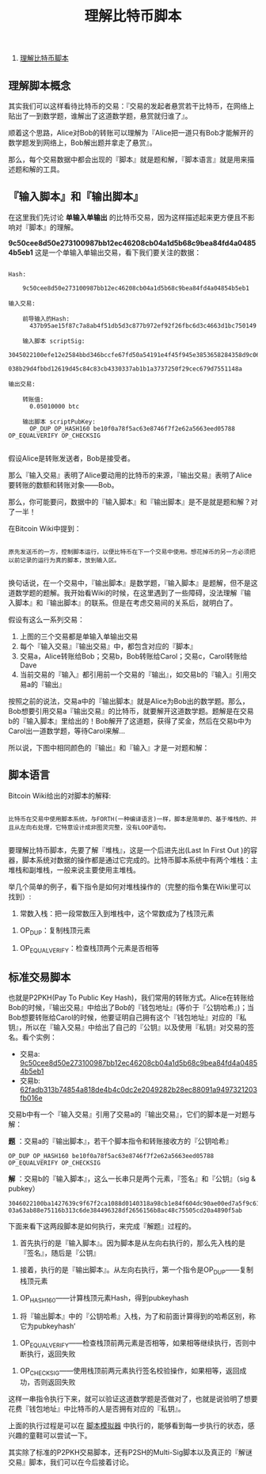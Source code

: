 #+TITLE: 理解比特币脚本

1. [[http://www.8btc.com/understand-bitcoin-script][理解比特币脚本]]


** 理解脚本概念

其实我们可以这样看待比特币的交易：『交易的发起者悬赏若干比特币，在网络上贴出了一到数学题，谁解出了这道数学题，悬赏就归谁了』。 

顺着这个思路，Alice对Bob的转账可以理解为『Alice把一道只有Bob才能解开的数学题发到网络上，Bob解出题并拿走了悬赏』。

那么，每个交易数据中都会出现的『脚本』就是题和解，『脚本语言』就是用来描述题和解的工具。

** 『输入脚本』和『输出脚本』

在这里我们先讨论 *单输入单输出* 的比特币交易，因为这样描述起来更方便且不影响对『脚本』的理解。

*9c50cee8d50e273100987bb12ec46208cb04a1d5b68c9bea84fd4a04854b5eb1* 这是一个单输入单输出交易，看下我们要关注的数据：


#+BEGIN_EXAMPLE

    Hash:

        9c50cee8d50e273100987bb12ec46208cb04a1d5b68c9bea84fd4a04854b5eb1

    输入交易:

        前导输入的Hash:
          437b95ae15f87c7a8ab4f51db5d3c877b972ef92f26fbc6d3c4663d1bc750149

        输入脚本 scriptSig:
          3045022100efe12e2584bbd346bccfe67fd50a54191e4f45f945e3853658284358d9c062ad02200121e00b6297c0874650d00b786971f5b4601e32b3f81afa9f9f8108e93c752201
          038b29d4fbbd12619d45c84c83cb4330337ab1b1a3737250f29cec679d7551148a

    输出交易:

        转账值:
          0.05010000 btc

        输出脚本 scriptPubKey:
          OP_DUP OP_HASH160 be10f0a78f5ac63e8746f7f2e62a5663eed05788 OP_EQUALVERIFY OP_CHECKSIG

#+END_EXAMPLE


假设Alice是转账发送者，Bob是接受者。

那么『输入交易』表明了Alice要动用的比特币的来源，『输出交易』表明了Alice要转账的数额和转账对象——Bob。

那么，你可能要问，数据中的『输入脚本』和『输出脚本』是不是就是题和解？对了一半！

在Bitcoin Wiki中提到：

#+BEGIN_EXAMPLE

原先发送币的一方，控制脚本运行，以便比特币在下一个交易中使用。想花掉币的另一方必须把以前记录的运行为真的脚本，放到输入区。

#+END_EXAMPLE

换句话说，在一个交易中，『输出脚本』是数学题，『输入脚本』是题解，但不是这道数学题的题解。我开始看Wiki的时候，在这里遇到了一些障碍，没法理解『输入脚本』和『输出脚本』的联系。但是在考虑交易间的关系后，就明白了。

假设有这么一系列交易：

[[file:./images/bitcoin_tx_script_01.png]]

1. 上图的三个交易都是单输入单输出交易
2. 每个『输入交易』『输出交易』中，都包含对应的『脚本』
3. 交易a，Alice转账给Bob；交易b，Bob转账给Carol；交易c，Carol转账给Dave
4. 当前交易的『输入』都引用前一个交易的『输出』，如交易b的『输入』引用交易a的『输出』


按照之前的说法，交易a中的『输出脚本』就是Alice为Bob出的数学题。那么，Bob想要引用交易a『输出交易』的比特币，就要解开这道数学题。题解是在交易b的『输入脚本』里给出的！Bob解开了这道题，获得了奖金，然后在交易b中为Carol出一道数学题，等待Carol来解…



所以说，下图中相同颜色的『输出』和『输入』才是一对题和解：

[[file:./images/bitcoin_tx_script_02.png]]

** 脚本语言

Bitcoin Wiki给出的对脚本的解释:

#+BEGIN_EXAMPLE

比特币在交易中使用脚本系统，与FORTH(一种编译语言)一样，脚本是简单的、基于堆栈的、并且从左向右处理，它特意设计成非图灵完整，没有LOOP语句。

#+END_EXAMPLE

要理解比特币脚本，先要了解『堆栈』，这是一个后进先出(Last In First Out )的容器，脚本系统对数据的操作都是通过它完成的。比特币脚本系统中有两个堆栈：主堆栈和副堆栈，一般来说主要使用主堆栈。

举几个简单的例子，看下指令是如何对堆栈操作的（完整的指令集在Wiki里可以找到）:

1. 常数入栈：把一段常数压入到堆栈中，这个常数成为了栈顶元素

[[file:./images/bitcoin_tx_script_03.png]]

2. OP_DUP：复制栈顶元素

[[file:./images/bitcoin_tx_script_04.png]]

3. OP_EQUALVERIFY：检查栈顶两个元素是否相等

[[file:./images/bitcoin_tx_script_05.png]]


** 标准交易脚本
也就是P2PKH(Pay To Public Key Hash)，我们常用的转账方式。Alice在转账给Bob的时候，『输出交易』中给出了Bob的『钱包地址』(等价于『公钥哈希』)；当Bob想要转账给Carol的时候，他要证明自己拥有这个『钱包地址』对应的『私钥』，所以在『输入交易』中给出了自己的『公钥』以及使用『私钥』对交易的签名。看个实例：

- 交易a: [[https://blockchain.info/zh-cn/tx/9c50cee8d50e273100987bb12ec46208cb04a1d5b68c9bea84fd4a04854b5eb1][9c50cee8d50e273100987bb12ec46208cb04a1d5b68c9bea84fd4a04854b5eb1]]
- 交易b: [[https://blockchain.info/tx/62fadb313b74854a818de4b4c0dc2e2049282b28ec88091a9497321203fb016e][62fadb313b74854a818de4b4c0dc2e2049282b28ec88091a9497321203fb016e]]

交易b中有一个『输入交易』引用了交易a的『输出交易』，它们的脚本是一对题与解：

*题* ：交易a的『输出脚本』，若干个脚本指令和转账接收方的『公钥哈希』
#+BEGIN_EXAMPLE
OP_DUP OP_HASH160 be10f0a78f5ac63e8746f7f2e62a5663eed05788 OP_EQUALVERIFY OP_CHECKSIG
#+END_EXAMPLE

*解* ：交易b的『输入脚本』，这么一长串只是两个元素，『签名』和『公钥』（sig & pubkey）
#+BEGIN_EXAMPLE
3046022100ba1427639c9f67f2ca1088d0140318a98cb1e84f604dc90ae00ed7a5f9c61cab02210094233d018f2f014a5864c9e0795f13735780cafd51b950f503534a6af246aca301
03a63ab88e75116b313c6de384496328df2656156b8ac48c75505cd20a4890f5ab
#+END_EXAMPLE

下面来看下这两段脚本是如何执行，来完成『解题』过程的。

1. 首先执行的是『输入脚本』。因为脚本是从左向右执行的，那么先入栈的是『签名』，随后是『公钥』

[[file:./images/bitcoin_tx_script_06.png]]

2. 接着，执行的是『输出脚本』。从左向右执行，第一个指令是OP_DUP——复制栈顶元素

[[file:./images/bitcoin_tx_script_07.png]]

3. OP_HASH160——计算栈顶元素Hash，得到pubkeyhash

[[file:./images/bitcoin_tx_script_08.png]]

4. 将『输出脚本』中的『公钥哈希』入栈，为了和前面计算得到的哈希区别，称它为pubkeyhash’

[[file:./images/bitcoin_tx_script_09.png]]

5. OP_EQUALVERIFY——检查栈顶前两元素是否相等，如果相等继续执行，否则中断执行，返回失败

[[file:./images/bitcoin_tx_script_10.png]]

6. OP_CHECKSIG——使用栈顶前两元素执行签名校验操作，如果相等，返回成功，否则返回失败

[[file:./images/bitcoin_tx_script_11.png]]

这样一串指令执行下来，就可以验证这道数学题是否做对了，也就是说验明了想要花费『钱包地址』中比特币的人是否拥有对应的『私钥』。

上面的执行过程是可以在 [[https://webbtc.com/script][脚本模拟器]] 中执行的，能够看到每一步执行的状态，感兴趣的童鞋可以尝试一下。

其实除了标准的P2PKH交易脚本，还有P2SH的Multi-Sig脚本以及真正的『解谜交易』脚本，我们可以在今后接着讨论。


